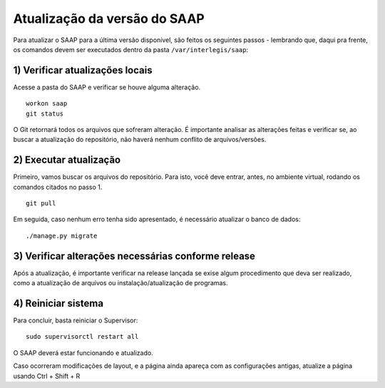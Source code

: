 ***********************************************
Atualização da versão do SAAP
***********************************************

Para atualizar o SAAP para a última versão disponível, são feitos os seguintes passos - lembrando que, daqui pra frente, os comandos devem ser executados dentro da pasta ``/var/interlegis/saap``:

1) Verificar atualizações locais
----------------------------------------------------------------------------------------

Acesse a pasta do SAAP e verificar se houve alguma alteração.

::

    workon saap
    git status


O Git retornará todos os arquivos que sofreram alteração. É importante analisar as alterações feitas e verificar se, ao buscar a atualização do repositório, não haverá nenhum conflito de arquivos/versões.

2) Executar atualização
----------------------------------------------------------------------------------------

Primeiro, vamos buscar os arquivos do repositório. Para isto, você deve entrar, antes, no ambiente virtual, rodando os comandos citados no passo 1.

::

    git pull

Em seguida, caso nenhum erro tenha sido apresentado, é necessário atualizar o banco de dados:

::

    ./manage.py migrate


3) Verificar alterações necessárias conforme release
----------------------------------------------------------------------------------------

Após a atualização, é importante verificar na release lançada se exise algum procedimento que deva ser realizado, como a atualização de arquivos ou instalação/atualização de programas.

4) Reiniciar sistema
----------------------------------------------------------------------------------------

Para concluir, basta reiniciar o Supervisor:

::

    sudo supervisorctl restart all

O SAAP deverá estar funcionando e atualizado.

Caso ocorreram modificações de layout, e a página ainda apareça com as configurações antigas, atualize a página usando Ctrl + Shift + R
